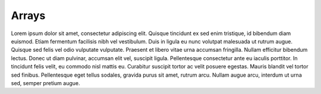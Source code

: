 Arrays
===================================
Lorem ipsum dolor sit amet, consectetur adipiscing elit. Quisque tincidunt ex sed enim tristique, id bibendum diam euismod. Etiam fermentum facilisis nibh vel vestibulum. Duis in ligula eu nunc volutpat malesuada ut rutrum augue. Quisque sed felis vel odio vulputate vulputate. Praesent et libero vitae urna accumsan fringilla. Nullam efficitur bibendum lectus. Donec ut diam pulvinar, accumsan elit vel, suscipit ligula. Pellentesque consectetur ante eu iaculis porttitor. In tincidunt felis velit, eu commodo nisl mattis eu. Curabitur suscipit tortor ac velit posuere egestas. Mauris blandit vel tortor sed finibus. Pellentesque eget tellus sodales, gravida purus sit amet, rutrum arcu. Nullam augue arcu, interdum ut urna sed, semper pretium augue. 

